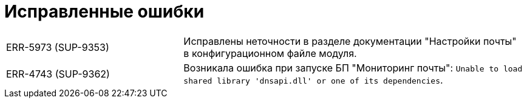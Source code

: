 = Исправленные ошибки

[cols="34,66", frame=none, grid=none]
|===

|ERR-5973 (SUP-9353)
|Исправлены неточности в разделе документации "Настройки почты" в конфигурационном файле модуля.

|ERR-4743 (SUP-9362)
|Возникала ошибка при запуске БП "Мониторинг почты": `Unable to load shared library 'dnsapi.dll' or one of its dependencies`.

|===
